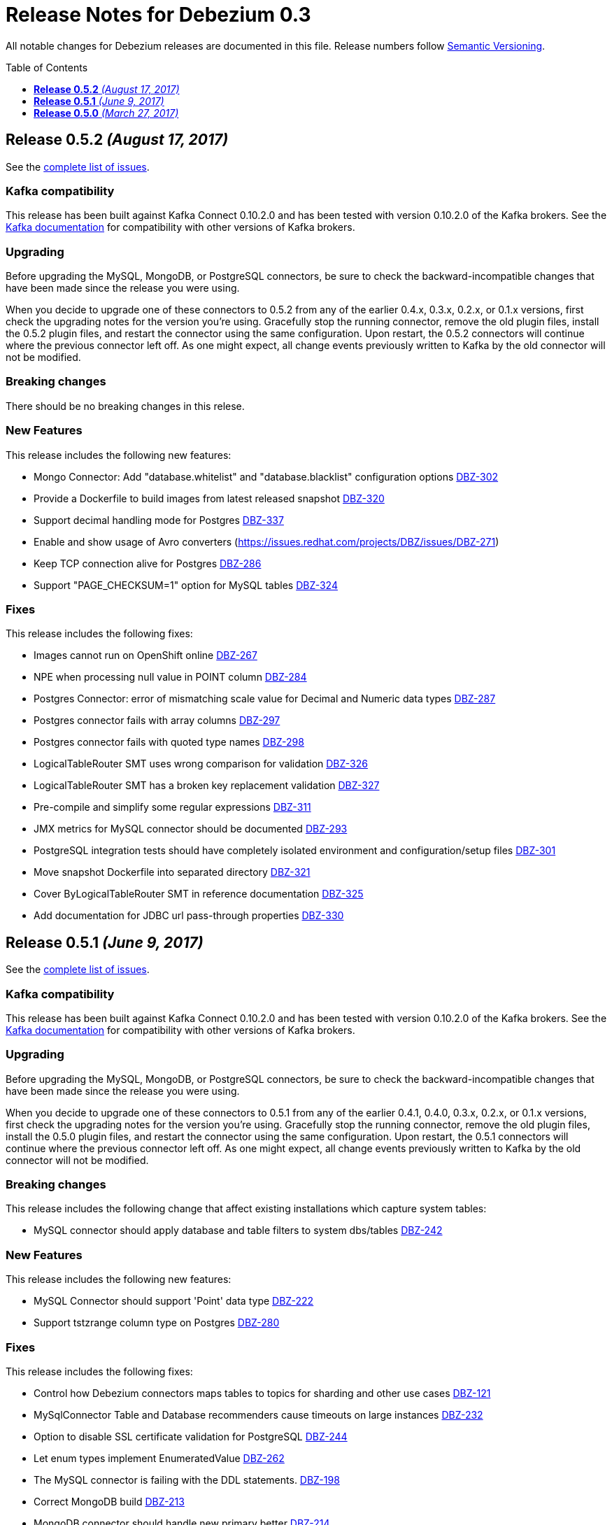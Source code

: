 = Release Notes for Debezium 0.3
:awestruct-layout: doc
:awestruct-documentation_version: "0.3"
:toc:
:toc-placement: macro
:toclevels: 1
:sectanchors:
:linkattrs:
:icons: font

All notable changes for Debezium releases are documented in this file.
Release numbers follow http://semver.org[Semantic Versioning].

toc::[]

[[release-0-5-2]]
== *Release 0.5.2* _(August 17, 2017)_

See the https://issues.redhat.com/secure/ReleaseNote.jspa?version=12334601&projectId=12317320[complete list of issues].

=== Kafka compatibility

This release has been built against Kafka Connect 0.10.2.0 and has been tested with version 0.10.2.0 of the Kafka brokers.
See the https://kafka.apache.org/documentation/#upgrade[Kafka documentation] for compatibility with other versions of Kafka brokers.

=== Upgrading

Before upgrading the MySQL, MongoDB, or PostgreSQL connectors, be sure to check the backward-incompatible changes that have been made since the release you were using.

When you decide to upgrade one of these connectors to 0.5.2 from any of the earlier 0.4.x, 0.3.x, 0.2.x, or 0.1.x versions,
first check the upgrading notes for the version you're using.
Gracefully stop the running connector, remove the old plugin files, install the 0.5.2 plugin files, and restart the connector using the same configuration.
Upon restart, the 0.5.2 connectors will continue where the previous connector left off.
As one might expect, all change events previously written to Kafka by the old connector will not be modified.

=== Breaking changes

There should be no breaking changes in this relese.

=== New Features

This release includes the following new features:

* Mongo Connector: Add "database.whitelist" and "database.blacklist" configuration options https://issues.redhat.com/projects/DBZ/issues/DBZ-302[DBZ-302]
* Provide a Dockerfile to build images from latest released snapshot https://issues.redhat.com/projects/DBZ/issues/DBZ-320[DBZ-320]
* Support decimal handling mode for Postgres https://issues.redhat.com/projects/DBZ/issues/DBZ-337[DBZ-337]
* Enable and show usage of Avro converters (https://issues.redhat.com/projects/DBZ/issues/DBZ-271)
* Keep TCP connection alive for Postgres https://issues.redhat.com/projects/DBZ/issues/DBZ-286[DBZ-286]
* Support "PAGE_CHECKSUM=1" option for MySQL tables https://issues.redhat.com/projects/DBZ/issues/DBZ-324[DBZ-324]

=== Fixes

This release includes the following fixes:

* Images cannot run on OpenShift online https://issues.redhat.com/projects/DBZ/issues/DBZ-267[DBZ-267]
* NPE when processing null value in POINT column https://issuesjbossorg/projects/DBZ/issues/DBZ-284[DBZ-284]
* Postgres Connector: error of mismatching scale value for Decimal and Numeric data types https://issues.redhat.com/projects/DBZ/issues/DBZ-287[DBZ-287]
* Postgres connector fails with array columns https://issues.redhat.com/projects/DBZ/issues/DBZ-297[DBZ-297]
* Postgres connector fails with quoted type names https://issues.redhat.com/projects/DBZ/issues/DBZ-298[DBZ-298]
* LogicalTableRouter SMT uses wrong comparison for validation https://issues.redhat.com/projects/DBZ/issues/DBZ-326[DBZ-326]
* LogicalTableRouter SMT has a broken key replacement validation https://issues.redhat.com/projects/DBZ/issues/DBZ-327[DBZ-327]
* Pre-compile and simplify some regular expressions https://issues.redhat.com/projects/DBZ/issues/DBZ-311[DBZ-311]
* JMX metrics for MySQL connector should be documented https://issues.redhat.com/projects/DBZ/issues/DBZ-293[DBZ-293]
* PostgreSQL integration tests should have completely isolated environment and configuration/setup files https://issues.redhat.com/projects/DBZ/issues/DBZ-301[DBZ-301]
* Move snapshot Dockerfile into separated directory https://issues.redhat.com/projects/DBZ/issues/DBZ-321[DBZ-321]
* Cover ByLogicalTableRouter SMT in reference documentation https://issues.redhat.com/projects/DBZ/issues/DBZ-325[DBZ-325]
* Add documentation for JDBC url pass-through properties https://issues.redhat.com/projects/DBZ/issues/DBZ-330[DBZ-330]


[[release-0-5-1]]
== *Release 0.5.1* _(June 9, 2017)_

See the https://issues.redhat.com/secure/ReleaseNote.jspa?projectId=12317320&version=12334135[complete list of issues].

=== Kafka compatibility

This release has been built against Kafka Connect 0.10.2.0 and has been tested with version 0.10.2.0 of the Kafka brokers.
See the https://kafka.apache.org/documentation/#upgrade[Kafka documentation] for compatibility with other versions of Kafka brokers.

=== Upgrading

Before upgrading the MySQL, MongoDB, or PostgreSQL connectors, be sure to check the backward-incompatible changes that have been made since the release you were using.

When you decide to upgrade one of these connectors to 0.5.1 from any of the earlier 0.4.1, 0.4.0, 0.3.x, 0.2.x, or 0.1.x versions,
first check the upgrading notes for the version you're using.
Gracefully stop the running connector, remove the old plugin files, install the 0.5.0 plugin files, and restart the connector using the same configuration.
Upon restart, the 0.5.1 connectors will continue where the previous connector left off.
As one might expect, all change events previously written to Kafka by the old connector will not be modified.

=== Breaking changes

This release includes the following change that affect existing installations which capture system tables:

* MySQL connector should apply database and table filters to system dbs/tables https://issues.redhat.com/projects/DBZ/issues/DBZ-242[DBZ-242]

=== New Features

This release includes the following new features:

* MySQL Connector should support 'Point' data type https://issues.redhat.com/projects/DBZ/issues/DBZ-222[DBZ-222]
* Support tstzrange column type on Postgres https://issues.redhat.com/projects/DBZ/issues/DBZ-280[DBZ-280]

=== Fixes

This release includes the following fixes:

* Control how Debezium connectors maps tables to topics for sharding and other use cases https://issues.redhat.com/projects/DBZ/issues/DBZ-121[DBZ-121]
* MySqlConnector Table and Database recommenders cause timeouts on large instances https://issues.redhat.com/projects/DBZ/issues/DBZ-232[DBZ-232]
* Option to disable SSL certificate validation for PostgreSQL https://issues.redhat.com/projects/DBZ/issues/DBZ-244[DBZ-244]
* Let enum types implement EnumeratedValue https://issues.redhat.com/projects/DBZ/issues/DBZ-262[DBZ-262]
* The  MySQL connector is failing with the DDL statements. https://issues.redhat.com/projects/DBZ/issues/DBZ-198[DBZ-198]
* Correct MongoDB build https://issues.redhat.com/projects/DBZ/issues/DBZ-213[DBZ-213]
* MongoDB connector should handle new primary better https://issues.redhat.com/projects/DBZ/issues/DBZ-214[DBZ-214]
* Validate that database.server.name and database.history.kafka.topic have different values https://issues.redhat.com/projects/DBZ/issues/DBZ-215[DBZ-215]
* When restarting Kafka Connect, we get io.debezium.text.ParsingException https://issues.redhat.com/projects/DBZ/issues/DBZ-216[DBZ-216]
* Postgres connector crash on a database managed by Django https://issues.redhat.com/projects/DBZ/issues/DBZ-223[DBZ-223]
* MySQL Connector doesn't handle any value above '2147483647' for 'INT UNSIGNED' types https://issues.redhat.com/projects/DBZ/issues/DBZ-228[DBZ-228]
* MySqlJdbcContext#userHasPrivileges() is broken for multiple privileges https://issues.redhat.com/projects/DBZ/issues/DBZ-229[DBZ-229]
* Postgres Connector does not work when "sslmode" is "require" https://issues.redhat.com/projects/DBZ/issues/DBZ-238[DBZ-238]
* Test PostgresConnectorIT.shouldSupportSSLParameters is incorrect https://issues.redhat.com/projects/DBZ/issues/DBZ-245[DBZ-245]
* Recommender and default value broken for EnumeratedValue type https://issues.redhat.com/projects/DBZ/issues/DBZ-246[DBZ-246]
* PG connector is CPU consuming  https://issues.redhat.com/projects/DBZ/issues/DBZ-250[DBZ-250]
* MySQL tests are interdependent https://issues.redhat.com/projects/DBZ/issues/DBZ-251[DBZ-251]
* MySQL DDL parser fails on "ANALYZE TABLE" statement  https://issues.redhat.com/projects/DBZ/issues/DBZ-253[DBZ-253]
* Binary fields with trailing "00" are truncated https://issues.redhat.com/projects/DBZ/issues/DBZ-254[DBZ-254]
* Enable Maven repository caching on Travis https://issues.redhat.com/projects/DBZ/issues/DBZ-274[DBZ-274]
* Memory leak and excessive CPU usage when using materialized views https://issues.redhat.com/projects/DBZ/issues/DBZ-277[DBZ-277]
* Postgres task should fail when connection to server is lost https://issues.redhat.com/projects/DBZ/issues/DBZ-281[DBZ-281]
* Fix some wrong textual descriptions of default values https://issues.redhat.com/projects/DBZ/issues/DBZ-282[DBZ-282]
* Apply consistent default value for Postgres port https://issues.redhat.com/projects/DBZ/issues/DBZ-237[DBZ-237]
* Make Docker images run on OpenShift https://issues.redhat.com/projects/DBZ/issues/DBZ-240[DBZ-240]
* Don't mention default value for "database.server.name" https://issues.redhat.com/projects/DBZ/issues/DBZ-243[DBZ-243]

[[release-0-5-0]]
== *Release 0.5.0* _(March 27, 2017)_

See the https://issues.redhat.com/secure/ReleaseNote.jspa?projectId=12317320&version=12334135[complete list of issues].

=== Kafka compatibility

This release has been built against Kafka Connect 0.10.2.0 and has been tested with version 0.10.2.0 of the Kafka brokers. See the https://kafka.apache.org/documentation/#upgrade[Kafka documentation] for compatibility with other versions of Kafka brokers.

=== Upgrading

Before upgrading the MySQL, MongoDB, or PostgreSQL connectors, be sure to check the backward-incompatible changes that have been made since the release you were using.

When you decide to upgrade one of these connectors to 0.5.0 from any of the earlier 0.4.1, 0.4.0, 0.3.x, 0.2.x, or 0.1.x versions, first check the upgrading notes for the version you're using. Gracefully stop the running connector, remove the old plugin files, install the 0.5.0 plugin files, and restart the connector using the same configuration. Upon restart, the 0.5.0 MySQL connectors will continue where the previous connector left off. As one might expect, all change events previously written to Kafka by the old connector will not be modified.

=== Breaking changes

This release includes the following changes that are likely to affect existing installations:

* Upgraded from Kafka 0.10.1.1 to 0.10.2.0. https://issues.redhat.com/projects/DBZ/issues/DBZ-203[DBZ-203]

This release has no breaking changes since the link:release-0-4-1[previous] release.

=== New Features

This release has no new features since the link:release-0-4-1[previous] release.

=== Fixes

This release includes the following fixes relative to the link:release-0-4-1[0.4.1] release:

* MySQL connector now better handles DDL statements with `BEGIN...END` blocks, especially those that use `IF()` functions and `CASE...WHEN` statements. https://issues.redhat.com/projects/DBZ/issues/DBZ-198[DBZ-198]
* MySQL connector handles 2-digit years in `DATETIME`, `DATE`, `TIMESTAMP`, and `YEAR` columns in the same way as MySQL. https://issues.redhat.com/projects/DBZ/issues/DBZ-205[DBZ-205]
